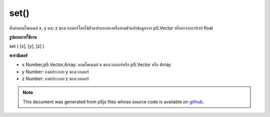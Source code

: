 .. raw:: html

	<script src="https://sketch.netpie.io/widget/p5-widget.js"></script>

set()
=====

ตั้งค่าคอมโพเนนต์ x, y และ z ของเวกเตอร์โดยใช้ตัวแปรแยกสองหรือสามตัวแปรข้อมูลจาก p5.Vector หรือค่าจากอาร์เรย์ float

.. Sets the x, y, and z component of the vector using two or three separate
.. variables, the data from a p5.Vector, or the values from a float array.
**รูปแบบการใช้งาน**

set ( [x], [y], [z] )

**พารามิเตอร์**

- ``x``  Number,p5.Vector,Array: คอมโพเนนต์ x ของเวกเตอร์หรือ p5.Vector หรือ Array

- ``y``  Number: องค์ประกอบ y ของเวกเตอร์

- ``z``  Number: องค์ประกอบ z ของเวกเตอร์

.. ``x``  Number,p5.Vector,Array: the x component of the vector or a
                                    p5.Vector or an Array
.. ``y``  Number: the y component of the vector
.. ``z``  Number: the z component of the vector

.. raw:: html

	<script type="text/p5" data-autoplay data-hide-sourcecode>
	function setup() {
	   var v = createVector(1, 2, 3);
	   v.set(4,5,6); // Sets vector to [4, 5, 6]
	
	   var v1 = createVector(0, 0, 0);
	   var arr = [1, 2, 3];
	   v1.set(arr); // Sets vector to [1, 2, 3]
	}

	</script>

	<br><br>

.. note:: This document was generated from p5js files whose source code is available on `github <https://github.com/processing/p5.js>`_.
